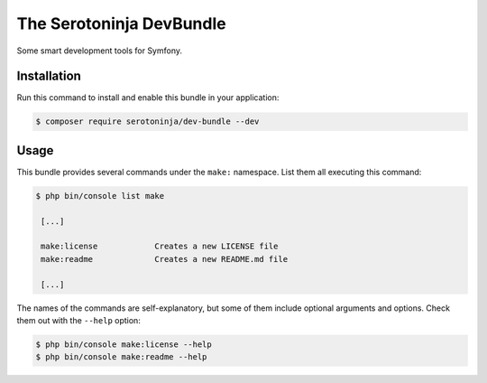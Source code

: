 The Serotoninja DevBundle
=========================

Some smart development tools for Symfony.

Installation
------------

Run this command to install and enable this bundle in your application:

.. code-block:: terminal

    $ composer require serotoninja/dev-bundle --dev

Usage
-----

This bundle provides several commands under the ``make:`` namespace. List them
all executing this command:

.. code-block:: terminal

    $ php bin/console list make

     [...]

     make:license            Creates a new LICENSE file
     make:readme             Creates a new README.md file

     [...]

The names of the commands are self-explanatory, but some of them include
optional arguments and options. Check them out with the ``--help`` option:

.. code-block:: terminal

    $ php bin/console make:license --help
    $ php bin/console make:readme --help
